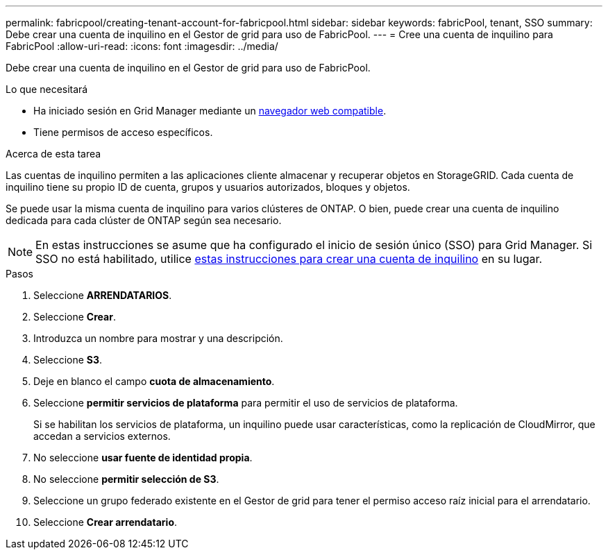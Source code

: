 ---
permalink: fabricpool/creating-tenant-account-for-fabricpool.html 
sidebar: sidebar 
keywords: fabricPool, tenant, SSO 
summary: Debe crear una cuenta de inquilino en el Gestor de grid para uso de FabricPool. 
---
= Cree una cuenta de inquilino para FabricPool
:allow-uri-read: 
:icons: font
:imagesdir: ../media/


[role="lead"]
Debe crear una cuenta de inquilino en el Gestor de grid para uso de FabricPool.

.Lo que necesitará
* Ha iniciado sesión en Grid Manager mediante un xref:../admin/web-browser-requirements.adoc[navegador web compatible].
* Tiene permisos de acceso específicos.


.Acerca de esta tarea
Las cuentas de inquilino permiten a las aplicaciones cliente almacenar y recuperar objetos en StorageGRID. Cada cuenta de inquilino tiene su propio ID de cuenta, grupos y usuarios autorizados, bloques y objetos.

Se puede usar la misma cuenta de inquilino para varios clústeres de ONTAP. O bien, puede crear una cuenta de inquilino dedicada para cada clúster de ONTAP según sea necesario.


NOTE: En estas instrucciones se asume que ha configurado el inicio de sesión único (SSO) para Grid Manager. Si SSO no está habilitado, utilice xref:../admin/creating-tenant-account.adoc[estas instrucciones para crear una cuenta de inquilino] en su lugar.

.Pasos
. Seleccione *ARRENDATARIOS*.
. Seleccione *Crear*.
. Introduzca un nombre para mostrar y una descripción.
. Seleccione *S3*.
. Deje en blanco el campo *cuota de almacenamiento*.
. Seleccione *permitir servicios de plataforma* para permitir el uso de servicios de plataforma.
+
Si se habilitan los servicios de plataforma, un inquilino puede usar características, como la replicación de CloudMirror, que accedan a servicios externos.

. No seleccione *usar fuente de identidad propia*.
. No seleccione *permitir selección de S3*.
. Seleccione un grupo federado existente en el Gestor de grid para tener el permiso acceso raíz inicial para el arrendatario.
. Seleccione *Crear arrendatario*.

